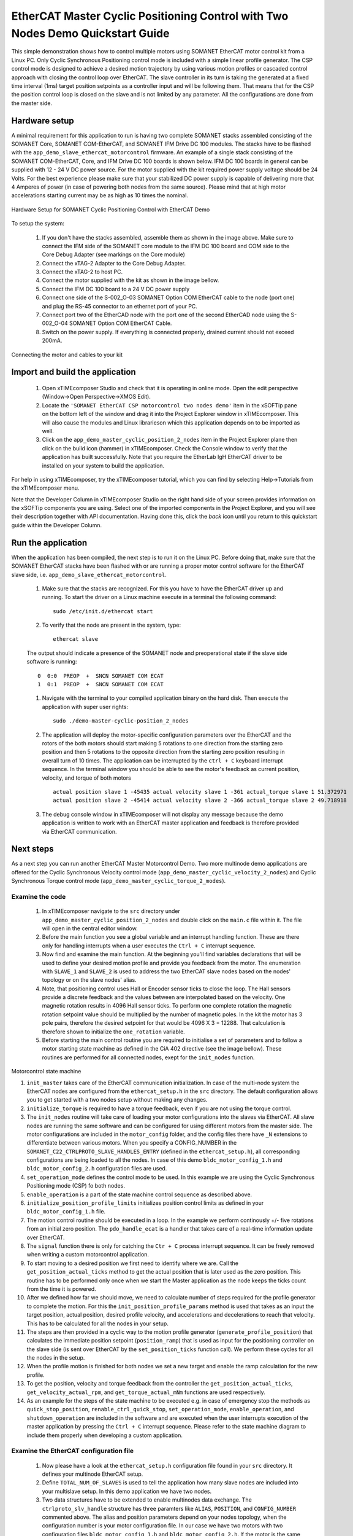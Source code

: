 ﻿.. _EtherCAT_Master_Cyclic_Positioning_Control_with_Two_Nodes_Demo_Quickstart:

EtherCAT Master Cyclic Positioning Control with Two Nodes Demo Quickstart Guide
===============================================================================

This simple demonstration shows how to control multiple motors using SOMANET EtherCAT motor control kit from a Linux PC. Only Cyclic Synchronous Positioning control mode is included with a simple linear profile generator. The CSP control mode is designed to achieve a desired motion trajectory by using various motion profiles or cascaded control approach with closing the control loop over EtherCAT. The slave controller in its turn is taking the generated at a fixed time interval (1ms) target position setpoints as a controller input and will be following them. That means that for the CSP the position control loop is closed on the slave and is not limited by any parameter. All the configurations are done from the master side.

Hardware setup
++++++++++++++

A minimal requirement for this application to run is having two complete SOMANET stacks assembled consisting of the SOMANET Core, SOMANET COM-EtherCAT, and SOMANET IFM Drive DC 100 modules. The stacks have to be flashed with the ``app_demo_slave_ethercat_motorcontrol`` firmware. An example of a single stack consisting of the SOMANET COM-EtherCAT, Core, and IFM Drive DC 100 boards is shown below. IFM DC 100 boards in general can be supplied with 12 - 24 V DC power source. For the motor supplied with the kit required power supply voltage should be 24 Volts. For the best experience please make sure that your stabilized DC power supply is capable of delivering more that 4 Amperes of power (in case of powering both nodes from the same source). Please mind that at high motor accelerations starting current may be as high as 10 times the nominal.     

.. figure:: images/assembly_p6.jpg
   :width: 400px
   :align: center

   Hardware Setup for SOMANET Cyclic Positioning Control with EtherCAT Demo

To setup the system:

   #. If you don't have the stacks assembled, assemble them as shown in the image above. Make sure to connect the IFM side of the SOMANET core module to the IFM DC 100 board and COM side to the Core Debug Adapter (see markings on the Core module)
   #. Connect the xTAG-2 Adapter to the Core Debug Adapter.
   #. Connect the xTAG-2 to host PC. 
   #. Connect the motor supplied with the kit as shown in the image bellow.
   #. Connect the IFM DC 100 board to a 24 V DC power supply
   #. Connect one side of the S-002_O-03 SOMANET Option COM EtherCAT cable to the node (port one) and plug the RS-45 connector to an ethernet port of your PC.
   #. Connect port two of the EtherCAD node with the port one of the second EtherCAD node using the S-002_O-04 SOMANET Option COM EtherCAT Cable.
   #. Switch on the power supply. If everything is connected properly, drained current should not exceed 200mA. 

.. figure:: images/EtherCAT_two_nodes.jpg
   :width: 400px
   :align: center

   Connecting the motor and cables to your kit


Import and build the application
++++++++++++++++++++++++++++++++

   #. Open xTIMEcomposer Studio and check that it is operating in online mode. Open the edit perspective (Window->Open Perspective->XMOS Edit).
   #. Locate the ``'SOMANET EtherCAT CSP motorcontrol two nodes demo'`` item in the xSOFTip pane on the bottom left of the window and drag it into the Project Explorer window in xTIMEcomposer. This will also cause the modules and Linux librarieson which this application depends on to be imported as well. 
   #. Click on the ``app_demo_master_cyclic_position_2_nodes`` item in the Project Explorer plane then click on the build icon (hammer) in xTIMEcomposer. Check the Console window to verify that the application has built successfully. Note that you require the EtherLab IgH EtherCAT driver to be installed on your system to build the application.

For help in using xTIMEcomposer, try the xTIMEcomposer tutorial, which you can find by selecting Help->Tutorials from the xTIMEcomposer menu.

Note that the Developer Column in xTIMEcomposer Studio on the right hand side of your screen provides information on the xSOFTip components you are using. Select one of the imported components in the Project Explorer, and you will see their description together with API documentation. Having done this, click the `back` icon until you return to this quickstart guide within the Developer Column.


Run the application
+++++++++++++++++++

When the application has been compiled, the next step is to run it on the Linux PC. Before doing that, make sure that the SOMANET EtherCAT stacks have been flashed with or are running a proper motor control software for the EtherCAT slave side, i.e. ``app_demo_slave_ethercat_motorcontrol``.  

   #. Make sure that the stacks are recognized. For this you have to have the EtherCAT driver up and running. To start the driver on a Linux machine execute in a terminal the following command: ::

       sudo /etc/init.d/ethercat start

   #. To verify that the node are present in the system, type: ::

       ethercat slave 

   The output should indicate a presence of the SOMANET node and preoperational state if the slave side software is running: ::

       0  0:0  PREOP  +  SNCN SOMANET COM ECAT
       1  0:1  PREOP  +  SNCN SOMANET COM ECAT

   #. Navigate with the terminal to your compiled application binary on the hard disk. Then execute the application with super user rights: ::

       sudo ./demo-master-cyclic-position_2_nodes 

   #. The application will deploy the motor-specific configuration parameters over the EtherCAT and the rotors of the both motors should start making 5 rotations to one direction from the starting zero position and then 5 rotations to the opposite direction from the starting zero position resulting in overall turn of 10 times. The application can be interrupted by the ``ctrl + C`` keyboard interrupt sequence. In the terminal window you should be able to see the motor's feedback as current position, velocity, and torque of both motors ::

       actual position slave 1 -45435 actual velocity slave 1 -361 actual_torque slave 1 51.372971
       actual position slave 2 -45414 actual velocity slave 2 -366 actual_torque slave 2 49.718918

   #. The debug console window in xTIMEcomposer will not display any message because the demo application is written to work with an EtherCAT master application and feedback is therefore provided via EtherCAT communication.


Next steps
++++++++++

As a next step you can run another EtherCAT Master Motorcontrol Demo. Two more multinode demo applications are offered for the Cyclic Synchronous Velocity control mode (``app_demo_master_cyclic_velocity_2_nodes``) and Cyclic Synchronous Torque control mode (``app_demo_master_cyclic_torque_2_modes``).

Examine the code
................

   #. In xTIMEcomposer navigate to the ``src`` directory under ``app_demo_master_cyclic_position_2_nodes`` and double click on the ``main.c`` file within it. The file will open in the central editor window.

   #. Before the main function you see a global variable and an interrupt handling function. These are there only for handling interrupts when a user executes the ``Ctrl + C`` interrupt sequence. 

   #. Now find and examine the main function. At the beginning you'll find variables declarations that will be used to define your desired motion profile and provide you feedback from the motor. The enumeration with ``SLAVE_1`` and ``SLAVE_2`` is used to address the two EtherCAT slave nodes based on the nodes' topology or on the slave nodes' alias.

   #. Note, that positioning control uses Hall or Encoder sensor ticks to close the loop. The Hall sensors provide a discrete feedback and the values between are interpolated based on the velocity. One magnetic rotation results in 4096 Hall sensor ticks. To perform one complete rotation the magnetic rotation setpoint value should be multiplied by the number of magnetic poles. In the kit the motor has 3 pole pairs, therefore the desired setpoint for that would be 4096 X 3 = 12288. That calculation is therefore shown to initialize the ``one_rotation`` variable.

   #. Before starting the main control routine you are required to initialise a set of parameters and to follow a motor starting state machine as defined in the CiA 402 directive (see the image bellow). These routines are performed for all connected nodes, exept for the ``init_nodes`` function.

.. figure:: images/Ethercat_operating_state_machine.jpg
   :width: 400px
   :align: center

   Motorcontrol state machine

   #. ``init_master`` takes care of the EtherCAT communication initialization. In case of the multi-node system the EtherCAT nodes are configured from the ``ethercat_setup.h`` in the ``src`` directory. The default configuration allows you to get started with a two nodes setup without making any changes.

   #. ``initialize_torque`` is required to have a torque feedback, even if you are not using the torque control.

   #. The ``init_nodes`` routine will take care of loading your motor configurations into the slaves via EtherCAT. All slave nodes are running the same software and can be configured for using different motors from the master side. The motor configurations are included in the ``motor_config`` folder, and the config files there have ``_N`` extensions to differentiate between various motors. When you specify a CONFIG_NUMBER in the ``SOMANET_C22_CTRLPROTO_SLAVE_HANDLES_ENTRY`` (defined in the ``ethercat_setup.h``), all corresponding configurations are being loaded to all the nodes. In case of this demo ``bldc_motor_config_1.h`` and ``bldc_motor_config_2.h`` configuration files are used.

   #. ``set_operation_mode`` defines the control mode to be used. In this example we are using the Cyclic Synchronous Positioning mode (CSP) fo both nodes.

   #. ``enable_operation`` is a part of the state machine control sequence as described above.

   #. ``initialize_position_profile_limits`` initializes position control limits as defined in your ``bldc_motor_config_1.h`` file.

   #. The motion control routine should be executed in a loop. In the example we perform continously +/- five rotations from an initial zero position. The ``pdo_handle_ecat`` is a handler that takes care of a real-time information update over EtherCAT.  

   #. The ``signal`` function there is only for catching the ``Ctr + C`` process interrupt sequence. It can be freely removed when writing a custom motorcontrol application. 

   #. To start moving to a desired position we first need to identify where we are. Call the ``get_position_actual_ticks`` method to get the actual position that is later used as the zero position. This routine has to be performed only once when we start the Master application as the node keeps the ticks count from the time it is powered. 

   #. After we defined how far we should move, we need to calculate number of steps required for the profile generator to complete the motion. For this the ``init_position_profile_params`` method is used that takes as an input the target position, actual position, desired profile velocity, and accelerations and decelerations to reach that velocity. This has to be calculated for all the nodes in your setup.

   #. The steps are then provided in a cyclic way to the motion profile generator (``generate_profile_position``) that calculates the immediate position setpoint (``position_ramp``) that is used as input for the positioning controller on the slave side (is sent over EtherCAT by the ``set_position_ticks`` function call). We perform these cycles for all the nodes in the setup.

   #. When the profile motion is finished for both nodes we set a new target and enable the ramp calculation for the new profile. 

   #. To get the position, velocity and torque feedback from the controller the ``get_position_actual_ticks``, ``get_velocity_actual_rpm``, and ``get_torque_actual_mNm`` functions are used respectively.

   #. As an example for the steps of the state machine to be executed e.g. in case of emergency stop the methods as ``quick_stop_position``, ``renable_ctrl_quick_stop``, ``set_operation_mode``, ``enable_operation``, and ``shutdown_operation`` are included in the software and are executed when the user interrupts execution of the master application by pressing the ``Ctrl + C`` interrupt sequence. Please refer to the state machine diagram to include them properly when developing a custom application.

Examine the EtherCAT configuration file
.......................................

   #. Now please have a look at the ``ethercat_setup.h`` configuration file found in your ``src`` directory. It defines your multinode EtherCAT setup.

   #. Define ``TOTAL_NUM_OF_SLAVES`` is used to tell the application how many slave nodes are included into your multislave setup. In this demo application we have two nodes.

   #. Two data structures have to be extended to enable multinodes data exchange. The ``ctrlproto_slv_handle`` structure has three paramters like ``ALIAS``, ``POSITION``, and ``CONFIG_NUMBER`` commented above. The alias and position parameters depend on your nodes topology, when the configuration number is your motor configuration file. In our case we have two motors with two configuration files ``bldc_motor_config_1.h`` and ``bldc_motor_config_2.h``. If the motor is the same, you can leave the same configuration number in both entries.

   #. The ``ec_pdo_entry_reg_t`` structure handles the domain entries for the PDOs. Again the alias and position parameters depend on your nodes topology, when the ``ARRAY POSITION`` entry defines the array position inside the ``slv_handles[]`` array and should be unique for each entry. 


